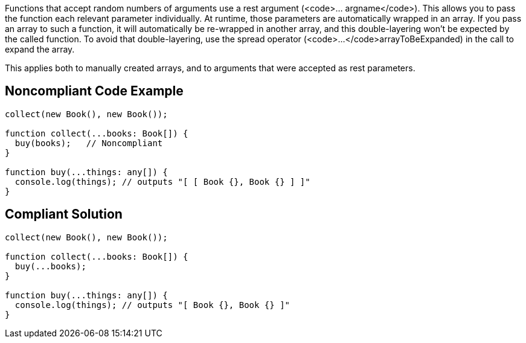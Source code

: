 Functions that accept random numbers of arguments use a rest argument (<code>... argname</code>). This allows you to pass the function each relevant parameter individually. At runtime, those parameters are automatically wrapped in an array. If you pass an array to such a function, it will automatically be re-wrapped in another array, and this double-layering won't be expected by the called function. To avoid that double-layering, use the spread operator (<code>...</code>arrayToBeExpanded) in the call to expand the array.

This applies both to manually created arrays, and to arguments that were accepted as rest parameters.


== Noncompliant Code Example

----
collect(new Book(), new Book());

function collect(...books: Book[]) {
  buy(books);   // Noncompliant
}

function buy(...things: any[]) {
  console.log(things); // outputs "[ [ Book {}, Book {} ] ]"
}
----


== Compliant Solution

----
collect(new Book(), new Book());

function collect(...books: Book[]) {
  buy(...books);
}

function buy(...things: any[]) {
  console.log(things); // outputs "[ Book {}, Book {} ]"
}
----


